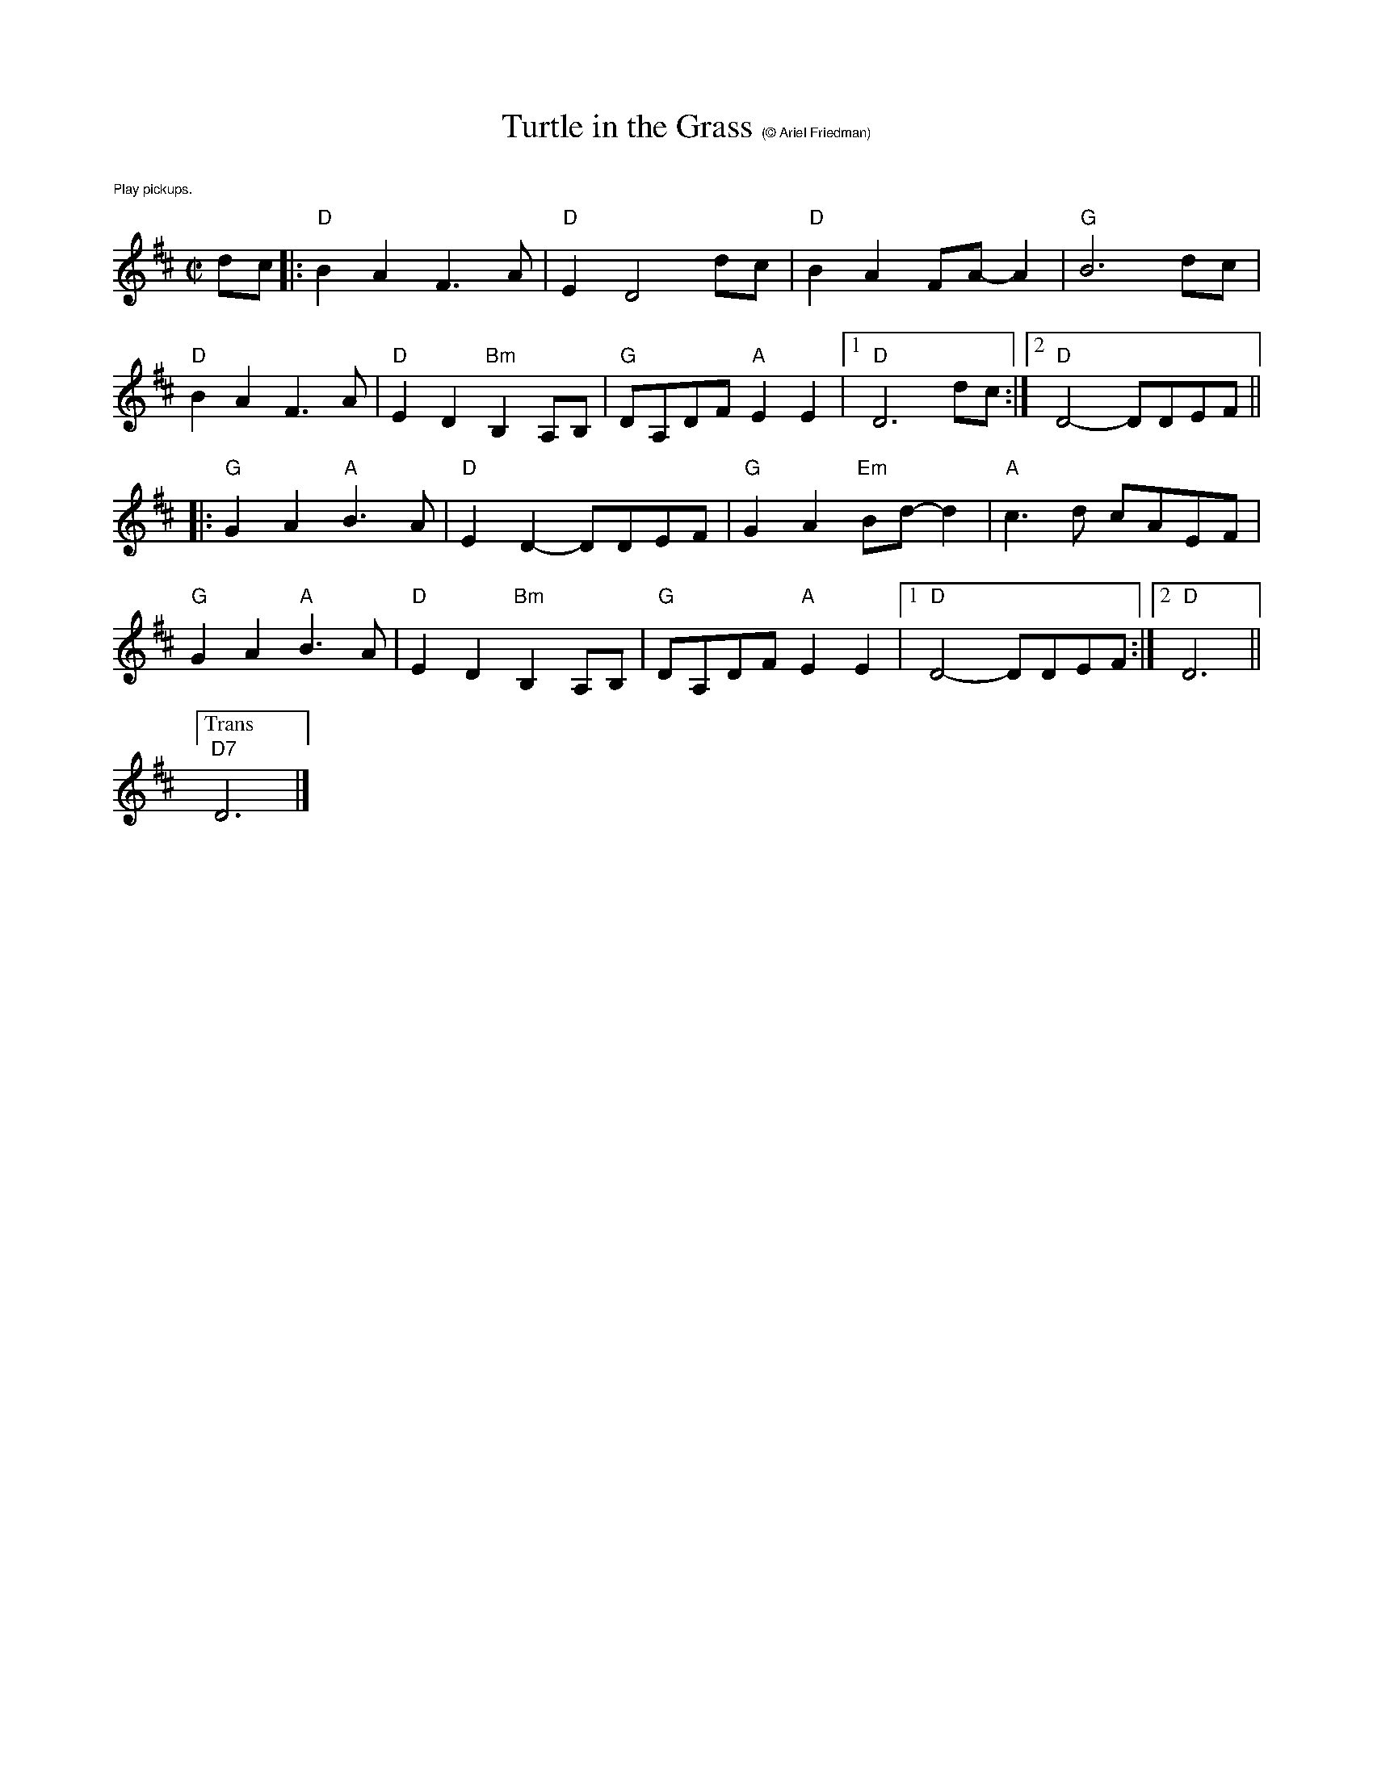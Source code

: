 X:1
T:Turtle in the Grass $1(\251 Ariel Friedman)
M:C|
L:1/8
R:reel
K:D
%%text $1Play pickups.
dc|:"D"B2 A2F3A|"D"E2D4 dc|"D" B2 A2 FA-A2|"G"B6 dc|
"D" B2 A2 F3 A|"D" E2 D2"Bm" B,2 A,B,|"G"DA,DF"A"E2 E2|[1"D"D6 dc:|["2""D"D4-DDEF||
|:"G"G2 A2 "A"B3A|"D"E2 D2-DDEF|"G"G2A2"Em" Bd-d2|"A"c3d cAEF|
"G"G2 A2 "A"B3A|"D"E2 D2"Bm" B,2 A,B,|"G"DA,DF"A"E2 E2|[1"D"D4-DDEF:|[2"D"D6||
["Trans""D7"D6|]
%%vskip 1cm
